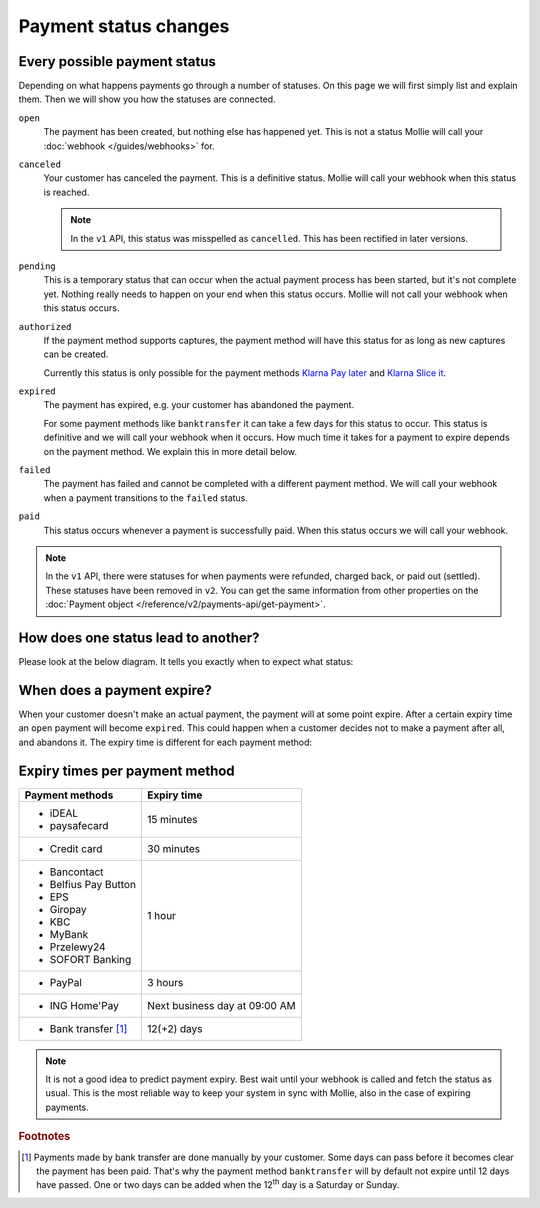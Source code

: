 Payment status changes
======================

Every possible payment status
-----------------------------
Depending on what happens payments go through a number of statuses. On this page we will first simply list and explain
them. Then we will show you how the statuses are connected.

``open``
    The payment has been created, but nothing else has happened yet. This is not a status Mollie will call your
    :doc:`webhook </guides/webhooks>` for.

``canceled``
    Your customer has canceled the payment. This is a definitive status. Mollie will call your webhook when this status
    is reached.

    .. note:: In the ``v1`` API, this status was misspelled as ``cancelled``. This has been rectified in later versions.

``pending``
    This is a temporary status that can occur when the actual payment process has been started, but it's not complete
    yet. Nothing really needs to happen on your end when this status occurs. Mollie will not call your webhook when this
    status occurs.

``authorized``
    If the payment method supports captures, the payment method will have this status for as long as new captures can be
    created.

    Currently this status is only possible for the payment methods
    `Klarna Pay later <https://www.mollie.com/payments/klarna-pay-later>`_ and
    `Klarna Slice it <https://www.mollie.com/payments/klarna-slice-it>`_.

``expired``
    The payment has expired, e.g. your customer has abandoned the payment.

    For some payment methods like ``banktransfer`` it can take a few days for this status to
    occur. This status is definitive and we will call your webhook when it occurs. How much time it takes for a payment
    to expire depends on the payment method. We explain this in more detail below.

``failed``
    The payment has failed and cannot be completed with a different payment method. We will call your webhook when a
    payment transitions to the ``failed`` status.

``paid``
    This status occurs whenever a payment is successfully paid. When this status occurs we will call your webhook.

.. note:: In the ``v1`` API, there were statuses for when payments were refunded, charged back, or paid out (settled).
          These statuses have been removed in ``v2``. You can get the same information from other properties on the
          :doc:`Payment object </reference/v2/payments-api/get-payment>`.

How does one status lead to another?
------------------------------------
Please look at the below diagram. It tells you exactly when to expect what status:

.. image:: images/payment-status-flow@2x.png

When does a payment expire?
---------------------------
When your customer doesn't make an actual payment, the payment will at some point expire. After a certain expiry time an
``open`` payment will become ``expired``. This could happen when a customer decides not to make a payment after all, and
abandons it. The expiry time is different for each payment method:

Expiry times per payment method
-------------------------------

+---------------------------+-----------------------------------+
| Payment methods           | Expiry time                       |
+===========================+===================================+
| - iDEAL                   | 15 minutes                        |
| - paysafecard             |                                   |
+---------------------------+-----------------------------------+
| - Credit card             | 30 minutes                        |
+---------------------------+-----------------------------------+
| - Bancontact              | 1 hour                            |
| - Belfius Pay Button      |                                   |
| - EPS                     |                                   |
| - Giropay                 |                                   |
| - KBC                     |                                   |
| - MyBank                  |                                   |
| - Przelewy24              |                                   |
| - SOFORT Banking          |                                   |
+---------------------------+-----------------------------------+
| - PayPal                  | 3 hours                           |
+---------------------------+-----------------------------------+
| - ING Home'Pay            | Next business day at 09:00 AM     |
+---------------------------+-----------------------------------+
| - Bank transfer [#f1]_    | 12(+2) days                       |
+---------------------------+-----------------------------------+

.. note:: It is not a good idea to predict payment expiry. Best wait until your webhook is called and fetch the status
          as usual. This is the most reliable way to keep your system in sync with Mollie, also in the case of expiring
          payments.

.. rubric:: Footnotes

.. [#f1] Payments made by bank transfer are done manually by your customer. Some days can pass before it becomes clear
         the payment has been paid. That's why the payment method ``banktransfer`` will by default not expire until 12
         days have passed. One or two days can be added when the 12\ :sup:`th` day is a Saturday or Sunday.
